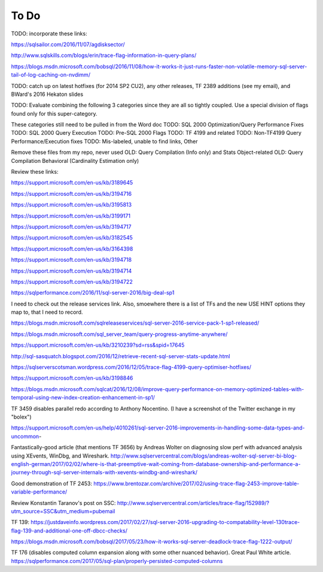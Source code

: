 =====
To Do
=====

TODO: incorporate these links: 

https://sqlsailor.com/2016/11/07/agdisksector/ 

http://www.sqlskills.com/blogs/erin/trace-flag-information-in-query-plans/ 

https://blogs.msdn.microsoft.com/bobsql/2016/11/08/how-it-works-it-just-runs-faster-non-volatile-memory-sql-server-tail-of-log-caching-on-nvdimm/

TODO: catch up on latest hotfixes (for 2014 SP2 CU2), any other releases, TF 2389 additions (see my email), and BWard's 2016 Hekaton slides

TODO: Evaluate combining the following 3 categories since they are all so tightly coupled. Use a special division of flags found only for this super-category.

These categories still need to be pulled in from the Word doc TODO: SQL 2000 Optimization/Query Performance Fixes TODO: SQL 2000 Query Execution TODO: Pre-SQL 2000 Flags TODO: TF 4199 and related TODO: Non-TF4199 Query Performance/Execution fixes TODO: Mis-labeled, unable to find links, Other

Remove these files from my repo, never used OLD: Query Compilation (Info only) and Stats Object-related OLD: Query Compilation Behavioral (Cardinality Estimation only)

Review these links:

https://support.microsoft.com/en-us/kb/3189645

https://support.microsoft.com/en-us/kb/3194716 

https://support.microsoft.com/en-us/kb/3195813 

https://support.microsoft.com/en-us/kb/3199171 

https://support.microsoft.com/en-us/kb/3194717 

https://support.microsoft.com/en-us/kb/3182545 

https://support.microsoft.com/en-us/kb/3164398 

https://support.microsoft.com/en-us/kb/3194718 

https://support.microsoft.com/en-us/kb/3194714 

https://support.microsoft.com/en-us/kb/3194722 

https://sqlperformance.com/2016/11/sql-server-2016/big-deal-sp1 

I need to check out the release services link. Also, smoewhere there is a list of TFs and the new USE HINT options they map to, that I need to record.

https://blogs.msdn.microsoft.com/sqlreleaseservices/sql-server-2016-service-pack-1-sp1-released/

https://blogs.msdn.microsoft.com/sql_server_team/query-progress-anytime-anywhere/

https://support.microsoft.com/en-us/kb/3210239?sd=rss&spid=17645

http://sql-sasquatch.blogspot.com/2016/12/retrieve-recent-sql-server-stats-update.html

https://sqlserverscotsman.wordpress.com/2016/12/05/trace-flag-4199-query-optimiser-hotfixes/

https://support.microsoft.com/en-us/kb/3198846

https://blogs.msdn.microsoft.com/sqlcat/2016/12/08/improve-query-performance-on-memory-optimized-tables-with-temporal-using-new-index-creation-enhancement-in-sp1/



TF 3459 disables parallel redo according to Anthony Nocentino. (I have a screenshot of the Twitter exchange in my "bolex")

https://support.microsoft.com/en-us/help/4010261/sql-server-2016-improvements-in-handling-some-data-types-and-uncommon-

Fantastically-good article (that mentions TF 3656) by Andreas Wolter on diagnosing slow perf with advanced analysis using XEvents, WinDbg, and Wireshark.
http://www.sqlservercentral.com/blogs/andreas-wolter-sql-server-bi-blog-english-german/2017/02/02/where-is-that-preemptive-wait-coming-from-database-ownership-and-performance-a-journey-through-sql-server-internals-with-xevents-windbg-and-wireshark/


Good demonstration of TF 2453:
https://www.brentozar.com/archive/2017/02/using-trace-flag-2453-improve-table-variable-performance/

Review Konstantin Taranov's post on SSC:
http://www.sqlservercentral.com/articles/trace-flag/152989/?utm_source=SSC&utm_medium=pubemail

TF 139:
https://justdaveinfo.wordpress.com/2017/02/27/sql-server-2016-upgrading-to-compatability-level-130trace-flag-139-and-additional-one-off-dbcc-checks/

https://blogs.msdn.microsoft.com/bobsql/2017/05/23/how-it-works-sql-server-deadlock-trace-flag-1222-output/

TF 176 (disables computed column expansion along with some other nuanced behavior). Great Paul White article.
https://sqlperformance.com/2017/05/sql-plan/properly-persisted-computed-columns
